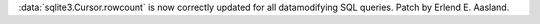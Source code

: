:data:`sqlite3.Cursor.rowcount` is now correctly updated for all datamodifying
SQL queries.  Patch by Erlend E. Aasland.

